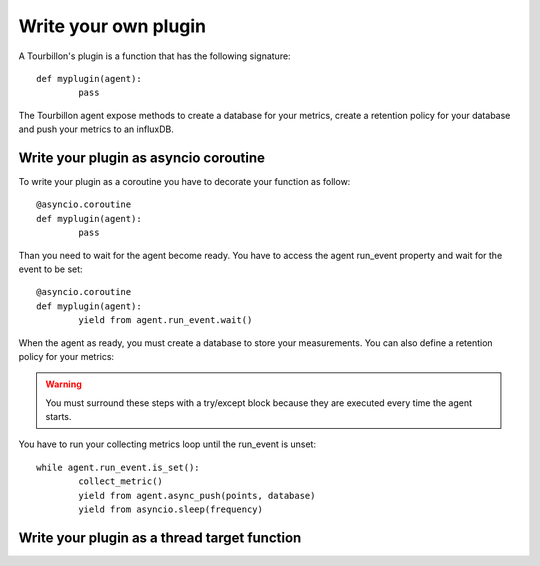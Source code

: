 Write your own plugin
*********************

A Tourbillon's plugin is a function that has the following signature: ::

	def myplugin(agent):
		pass


The Tourbillon agent expose methods to create a database for your metrics, create a retention policy for your database and push your metrics to an influxDB.



Write your plugin as asyncio coroutine
======================================

To write your plugin as a coroutine you have to decorate your function as follow: ::

	@asyncio.coroutine
	def myplugin(agent):
		pass

Than you need to wait for the agent become ready. You have to access the agent run_event property and wait for the event to be set: ::

	@asyncio.coroutine
	def myplugin(agent):
		yield from agent.run_event.wait()


When the agent as ready, you must create a database to store your measurements. You can also define a retention policy for your metrics:

.. code-block:: python
   :emphasize-lines: 2,3
	
	try:
		yield from agent.async_create_database('mydb')
		yield from agent.async_create_retention_policy('mydb_rp', '365d', '1', 'mydb')
	except:
		pass


.. warning::
	You must surround these steps with a try/except block because they are executed every time the agent starts.



You have to run your collecting metrics loop until the run_event is unset: ::

	while agent.run_event.is_set():
		collect_metric()
		yield from agent.async_push(points, database)
		yield from asyncio.sleep(frequency)	



Write your plugin as a thread target function
=============================================






